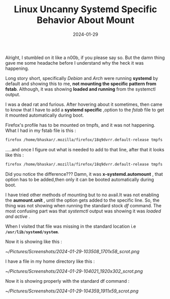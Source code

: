 #+BLOG: Unixbhaskar's Blog
#+POSTID: 1688
#+title: Linux Uncanny Systemd Specific Behavior About Mount
#+date: 2024-01-29
#+tags: Technical Systemd Boot Filesystem Opensource Tools


Alright, I stumbled on it like a n00b, if you please say so. But the damn
thing gave me some headache before I understand why the heck it was happening.

Long story short, specifically /Debian/ and /Arch/ were running *systemd* by default
and showing this to me, *not mounting the specific pattern from fstab*. Although,
it was showing *loaded and running* from the systemctl output.

I was a dead rat and furious. After hovering about it sometimes, then came to know
that I have to add a *systemd specific* ,option to the /fstab/ file to get it
mounted automatically during boot.

Firefox's profile has to be mounted on tmpfs, and it was not happening. What I had
in my fstab file is this :

#+BEGIN_SRC sh
 firefox /home/bhaskar/.mozilla/firefox/18q9dvrr.default-release tmpfs      size=2G,user,exec,uid=1000,gid=1000                       0 0
#+END_SRC

.....and once I figure out what is needed to add to that line, after that it
looks like this :

#+BEGIN_SRC sh
 firefox /home/bhaskar/.mozilla/firefox/18q9dvrr.default-release tmpfs      x-systemd.automount,size=2G,user,exec,uid=1000,gid=1000                       0 0
#+END_SRC

Did you notice the difference??? Damn, it was *x-systemd.automount* , that option
has to be added,then only it can be booted automatically during boot.


I have tried other methods of mounting but to no avail.It was not enabling the
*aumount.unit* , until the option gets added to the specific line. So, the thing
was not showing when running the standard stock /df/ command. The most confusing part
was that /systemctl/ output was showing it was /loaded and active/ .

When I visited that file was missing in the standard location i.e
*=/usr/lib/systemd/system=*.


Now it is showing like this :

[[~/Pictures/Screenshots/2024-01-29-103508_1701x58_scrot.png]]

I have a file in my home directory like this :

[[~/Pictures/Screenshots/2024-01-29-104021_1920x302_scrot.png]]

Now it is showing properly with the standard df command :

[[~/Pictures/Screenshots/2024-01-29-104359_1911x59_scrot.png]]


# /home/bhaskar/Pictures/Screenshots/2024-01-29-103508_1701x58_scrot.png http://unixbhaskar.files.wordpress.com/2024/01/2024-01-29-103508_1701x58_scrot.png
# /home/bhaskar/Pictures/Screenshots/2024-01-29-104021_1920x302_scrot.png http://unixbhaskar.files.wordpress.com/2024/01/2024-01-29-104021_1920x302_scrot.png
# /home/bhaskar/Pictures/Screenshots/2024-01-29-104359_1911x59_scrot.png http://unixbhaskar.files.wordpress.com/2024/01/2024-01-29-104359_1911x59_scrot.png
